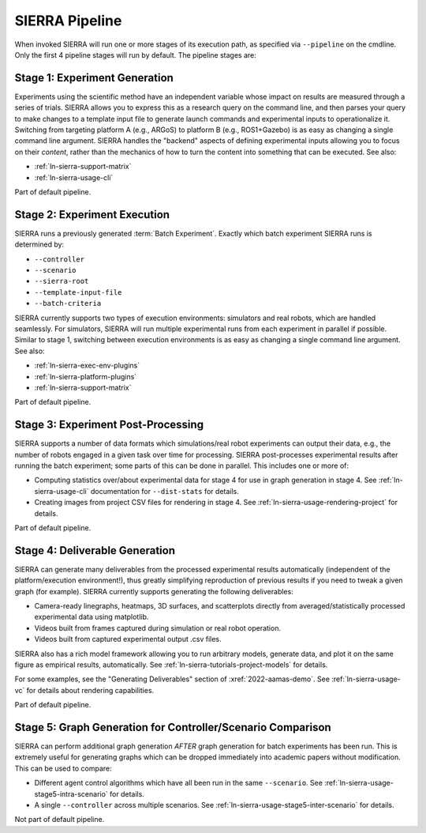 .. _ln-sierra-usage-pipeline:

SIERRA Pipeline
===============

When invoked SIERRA will run one or more stages of its execution path, as
specified via ``--pipeline`` on the cmdline. Only the first 4 pipeline stages
will run by default. The pipeline stages are:


Stage 1: Experiment Generation
------------------------------

Experiments using the scientific method have an independent variable whose
impact on results are measured through a series of trials. SIERRA allows you to
express this as a research query on the command line, and then parses your query
to make changes to a template input file to generate launch commands and
experimental inputs to operationalize it. Switching from targeting platform A
(e.g., ARGoS) to platform B (e.g., ROS1+Gazebo) is as easy as changing a single
command line argument. SIERRA handles the "backend" aspects of defining
experimental inputs allowing you to focus on their *content*, rather than the
mechanics of how to turn the content into something that can be executed. See
also:

- :ref:`ln-sierra-support-matrix`

- :ref:`ln-sierra-usage-cli`

Part of default pipeline.

Stage 2: Experiment Execution
-----------------------------

SIERRA runs a previously generated :term:`Batch Experiment`. Exactly which batch
experiment SIERRA runs is determined by:

- ``--controller``
- ``--scenario``
- ``--sierra-root``
- ``--template-input-file``
- ``--batch-criteria``

SIERRA currently supports two types of execution environments: simulators and
real robots, which are handled seamlessly. For simulators, SIERRA will run
multiple experimental runs from each experiment in parallel if possible. Similar
to stage 1, switching between execution environments is as easy as changing a
single command line argument. See also:

- :ref:`ln-sierra-exec-env-plugins`

- :ref:`ln-sierra-platform-plugins`

- :ref:`ln-sierra-support-matrix`

Part of default pipeline.

Stage 3: Experiment Post-Processing
-----------------------------------

SIERRA supports a number of data formats which simulations/real robot
experiments can output their data, e.g., the number of robots engaged in a given
task over time for processing.  SIERRA post-processes experimental results after
running the batch experiment; some parts of this can be done in parallel. This
includes one or more of:

- Computing statistics over/about experimental data for stage 4 for use in graph
  generation in stage 4. See :ref:`ln-sierra-usage-cli` documentation for
  ``--dist-stats`` for details.

- Creating images from project CSV files for rendering in stage 4. See
  :ref:`ln-sierra-usage-rendering-project` for details.

Part of default pipeline.

Stage 4: Deliverable Generation
-------------------------------

SIERRA can generate many deliverables from the processed experimental results
automatically (independent of the platform/execution environment!), thus greatly
simplifying reproduction of previous results if you need to tweak a given graph
(for example). SIERRA currently supports generating the following deliverables:

- Camera-ready linegraphs, heatmaps, 3D surfaces, and scatterplots directly from
  averaged/statistically processed experimental data using matplotlib.

- Videos built from frames captured during simulation or real robot operation.

- Videos built from captured experimental output .csv files.

SIERRA also has a rich model framework allowing you to run arbitrary models,
generate data, and plot it on the same figure as empirical results,
automatically. See :ref:`ln-sierra-tutorials-project-models` for details.

For some examples, see the "Generating Deliverables" section of
:xref:`2022-aamas-demo`. See :ref:`ln-sierra-usage-vc` for details about
rendering capabilities.

Part of default pipeline.

Stage 5: Graph Generation for Controller/Scenario Comparison
------------------------------------------------------------

SIERRA can perform additional graph generation *AFTER* graph generation for
batch experiments has been run. This is extremely useful for generating graphs
which can be dropped immediately into academic papers without modification. This
can be used to compare:

- Different agent control algorithms which have all been run in the same
  ``--scenario``. See :ref:`ln-sierra-usage-stage5-intra-scenario` for details.

- A single ``--controller`` across multiple scenarios. See
  :ref:`ln-sierra-usage-stage5-inter-scenario` for details.

Not part of default pipeline.
